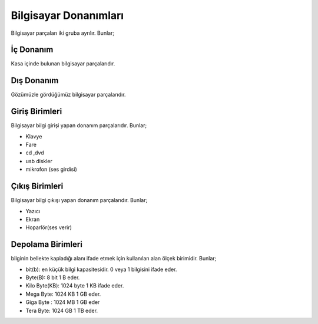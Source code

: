 Bilgisayar Donanımları
++++++++++++++++++++++

Bilgisayar parçaları iki gruba ayrılır. Bunlar;

İç Donanım
----------
Kasa içinde bulunan bilgisayar parçalarıdır.

.. image:: /_static/images/bilgisayarsistem-ic.png
  :width: 400
  :alt: Alternative text


Dış Donanım
-----------

Gözümüzle gördüğümüz bilgisayar parçalarıdır.

.. image:: /_static/images/bilgisayarsistem-dis.png
  :width: 400
  :alt: Alternative text

Giriş Birimleri
---------------

Bilgisayar bilgi girişi yapan donanım parçalarıdır. Bunlar;

- Klavye
- Fare
- cd ,dvd 
- usb diskler
- mikrofon (ses girdisi)


Çıkış Birimleri
---------------

Bilgisayar bilgi çıkışı yapan donanım parçalarıdır. Bunlar;

- Yazıcı
- Ekran
- Hoparlör(ses verir)

Depolama Birimleri
-------------------

bilginin bellekte kapladığı alanı ifade etmek için kullanılan alan ölçek birimidir. Bunlar;

- bit(b): en küçük bilgi kapasitesidir. 0 veya 1 bilgisini ifade eder.
- Byte(B): 8 bit 1 B eder.
- Kilo Byte(KB): 1024 byte 1 KB ifade eder.
- Mega Byte: 1024 KB 1 GB eder.
- Giga Byte : 1024 MB 1 GB eder
- Tera Byte: 1024 GB 1 TB eder.

.. raw:: pdf

   PageBreak
